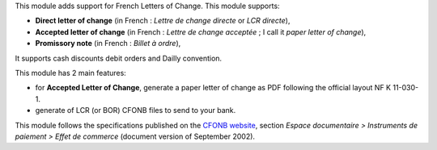 This module adds support for French Letters of Change. This module supports:

* **Direct letter of change** (in French : *Lettre de change directe* or *LCR directe*),
* **Accepted letter of change** (in French : *Lettre de change acceptée* ; I call it *paper letter of change*),
* **Promissory note** (in French : *Billet à ordre*),

It supports cash discounts debit orders and Dailly convention.

This module has 2 main features:

* for **Accepted Letter of Change**, generate a paper letter of change as PDF following the official layout NF K 11-030-1.
* generate of LCR (or BOR) CFONB files to send to your bank.

This module follows the specifications published on the `CFONB website <https://www.cfonb.org/>`_, section *Espace documentaire > Instruments de paiement > Effet de commerce* (document version of September 2002).
